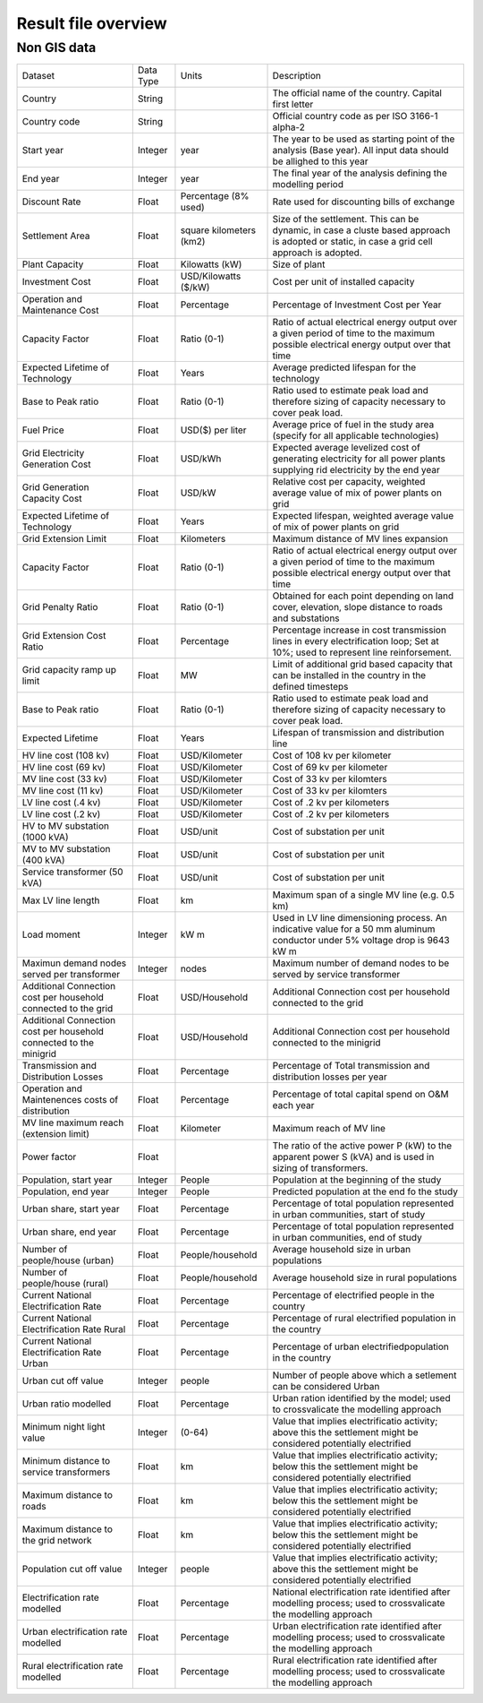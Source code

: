 ﻿Result file overview
=================================

Non GIS data
*****************

+----------------------------------------------------------------------+-----------+---------------------------+--------------------------------------------------------------------------------------------------------------------------------------------------+
|                                Dataset                               | Data Type |           Units           |                                                                    Description                                                                   |
+----------------------------------------------------------------------+-----------+---------------------------+--------------------------------------------------------------------------------------------------------------------------------------------------+
| Country                                                              | String    |                           | The official name of   the country. Capital first letter                                                                                         |
+----------------------------------------------------------------------+-----------+---------------------------+--------------------------------------------------------------------------------------------------------------------------------------------------+
| Country code                                                         | String    |                           | Official country code   as per ISO 3166-1 alpha-2                                                                                                |
+----------------------------------------------------------------------+-----------+---------------------------+--------------------------------------------------------------------------------------------------------------------------------------------------+
| Start year                                                           | Integer   | year                      | The year to be used   as starting point of the analysis (Base year). All input data should be   allighed to this year                            |
+----------------------------------------------------------------------+-----------+---------------------------+--------------------------------------------------------------------------------------------------------------------------------------------------+
| End year                                                             | Integer   | year                      | The final year of the   analysis defining the modelling period                                                                                   |
+----------------------------------------------------------------------+-----------+---------------------------+--------------------------------------------------------------------------------------------------------------------------------------------------+
| Discount Rate                                                        | Float     | Percentage (8% used)      | Rate used for   discounting bills of exchange                                                                                                    |
+----------------------------------------------------------------------+-----------+---------------------------+--------------------------------------------------------------------------------------------------------------------------------------------------+
| Settlement   Area                                                    | Float     | square kilometers   (km2) | Size of the   settlement. This can be dynamic, in case a cluste based approach is adopted   or static, in case a grid cell approach is adopted.  |
+----------------------------------------------------------------------+-----------+---------------------------+--------------------------------------------------------------------------------------------------------------------------------------------------+
| Plant Capacity                                                       | Float     | Kilowatts (kW)            | Size of plant                                                                                                                                    |
+----------------------------------------------------------------------+-----------+---------------------------+--------------------------------------------------------------------------------------------------------------------------------------------------+
| Investment   Cost                                                    | Float     | USD/Kilowatts ($/kW)      | Cost per unit of   installed capacity                                                                                                            |
+----------------------------------------------------------------------+-----------+---------------------------+--------------------------------------------------------------------------------------------------------------------------------------------------+
| Operation and   Maintenance Cost                                     | Float     | Percentage                | Percentage of   Investment Cost per Year                                                                                                         |
+----------------------------------------------------------------------+-----------+---------------------------+--------------------------------------------------------------------------------------------------------------------------------------------------+
| Capacity   Factor                                                    | Float     | Ratio (0-1)               | Ratio of actual   electrical energy output over a given period of time to the maximum possible   electrical energy output over that time         |
+----------------------------------------------------------------------+-----------+---------------------------+--------------------------------------------------------------------------------------------------------------------------------------------------+
| Expected   Lifetime of Technology                                    | Float     | Years                     | Average predicted   lifespan for the technology                                                                                                  |
+----------------------------------------------------------------------+-----------+---------------------------+--------------------------------------------------------------------------------------------------------------------------------------------------+
| Base to Peak   ratio                                                 | Float     | Ratio (0-1)               | Ratio used to   estimate peak load and therefore sizing of capacity necessary to cover peak   load.                                              |
+----------------------------------------------------------------------+-----------+---------------------------+--------------------------------------------------------------------------------------------------------------------------------------------------+
| Fuel Price                                                           | Float     | USD($) per liter          | Average price of fuel   in the study area (specify for all applicable technologies)                                                              |
+----------------------------------------------------------------------+-----------+---------------------------+--------------------------------------------------------------------------------------------------------------------------------------------------+
| Grid   Electricity Generation Cost                                   | Float     | USD/kWh                   | Expected average   levelized cost of generating electricity for all power plants supplying rid   electricity by the end year                     |
+----------------------------------------------------------------------+-----------+---------------------------+--------------------------------------------------------------------------------------------------------------------------------------------------+
| Grid   Generation Capacity Cost                                      | Float     | USD/kW                    | Relative cost per   capacity, weighted average value of mix of power plants on grid                                                              |
+----------------------------------------------------------------------+-----------+---------------------------+--------------------------------------------------------------------------------------------------------------------------------------------------+
| Expected   Lifetime of Technology                                    | Float     | Years                     | Expected lifespan,   weighted average value of mix of power plants on grid                                                                       |
+----------------------------------------------------------------------+-----------+---------------------------+--------------------------------------------------------------------------------------------------------------------------------------------------+
| Grid Extension   Limit                                               | Float     | Kilometers                | Maximum distance of   MV lines expansion                                                                                                         |
+----------------------------------------------------------------------+-----------+---------------------------+--------------------------------------------------------------------------------------------------------------------------------------------------+
| Capacity   Factor                                                    | Float     | Ratio (0-1)               | Ratio of actual   electrical energy output over a given period of time to the maximum possible   electrical energy output over that time         |
+----------------------------------------------------------------------+-----------+---------------------------+--------------------------------------------------------------------------------------------------------------------------------------------------+
| Grid Penalty   Ratio                                                 | Float     | Ratio (0-1)               | Obtained for each   point depending on land cover, elevation, slope distance to roads and   substations                                          |
+----------------------------------------------------------------------+-----------+---------------------------+--------------------------------------------------------------------------------------------------------------------------------------------------+
| Grid Extension   Cost Ratio                                          | Float     | Percentage                | Percentage increase   in cost transmission lines in every electrification loop; Set at 10%; used to   represent line reinforsement.              |
+----------------------------------------------------------------------+-----------+---------------------------+--------------------------------------------------------------------------------------------------------------------------------------------------+
| Grid capacity   ramp up limit                                        | Float     | MW                        | Limit of additional   grid based capacity that can be installed in the country in the defined   timesteps                                        |
+----------------------------------------------------------------------+-----------+---------------------------+--------------------------------------------------------------------------------------------------------------------------------------------------+
| Base to Peak   ratio                                                 | Float     | Ratio (0-1)               | Ratio used to   estimate peak load and therefore sizing of capacity necessary to cover peak   load.                                              |
+----------------------------------------------------------------------+-----------+---------------------------+--------------------------------------------------------------------------------------------------------------------------------------------------+
| Expected   Lifetime                                                  | Float     | Years                     | Lifespan of   transmission and distribution line                                                                                                 |
+----------------------------------------------------------------------+-----------+---------------------------+--------------------------------------------------------------------------------------------------------------------------------------------------+
| HV line cost   (108 kv)                                              | Float     | USD/Kilometer             | Cost of 108 kv per   kilometer                                                                                                                   |
+----------------------------------------------------------------------+-----------+---------------------------+--------------------------------------------------------------------------------------------------------------------------------------------------+
| HV line cost   (69 kv)                                               | Float     | USD/Kilometer             | Cost of 69 kv per   kilometer                                                                                                                    |
+----------------------------------------------------------------------+-----------+---------------------------+--------------------------------------------------------------------------------------------------------------------------------------------------+
| MV line cost   (33 kv)                                               | Float     | USD/Kilometer             | Cost of 33 kv per   kilomters                                                                                                                    |
+----------------------------------------------------------------------+-----------+---------------------------+--------------------------------------------------------------------------------------------------------------------------------------------------+
| MV line cost   (11 kv)                                               | Float     | USD/Kilometer             | Cost of 33 kv per   kilomters                                                                                                                    |
+----------------------------------------------------------------------+-----------+---------------------------+--------------------------------------------------------------------------------------------------------------------------------------------------+
| LV line cost   (.4 kv)                                               | Float     | USD/Kilometer             | Cost of .2 kv per   kilometers                                                                                                                   |
+----------------------------------------------------------------------+-----------+---------------------------+--------------------------------------------------------------------------------------------------------------------------------------------------+
| LV line cost   (.2 kv)                                               | Float     | USD/Kilometer             | Cost of .2 kv per   kilometers                                                                                                                   |
+----------------------------------------------------------------------+-----------+---------------------------+--------------------------------------------------------------------------------------------------------------------------------------------------+
| HV to MV   substation (1000 kVA)                                     | Float     | USD/unit                  | Cost of substation   per unit                                                                                                                    |
+----------------------------------------------------------------------+-----------+---------------------------+--------------------------------------------------------------------------------------------------------------------------------------------------+
| MV to MV   substation (400 kVA)                                      | Float     | USD/unit                  | Cost of substation   per unit                                                                                                                    |
+----------------------------------------------------------------------+-----------+---------------------------+--------------------------------------------------------------------------------------------------------------------------------------------------+
| Service   transformer (50 kVA)                                       | Float     | USD/unit                  | Cost of substation   per unit                                                                                                                    |
+----------------------------------------------------------------------+-----------+---------------------------+--------------------------------------------------------------------------------------------------------------------------------------------------+
| Max LV line   length                                                 | Float     | km                        | Maximum span of a   single MV line (e.g. 0.5 km)                                                                                                 |
+----------------------------------------------------------------------+-----------+---------------------------+--------------------------------------------------------------------------------------------------------------------------------------------------+
| Load moment                                                          | Integer   | kW m                      | Used in LV line   dimensioning process. An indicative value for a 50 mm aluminum conductor   under 5% voltage drop is 9643 kW m                  |
+----------------------------------------------------------------------+-----------+---------------------------+--------------------------------------------------------------------------------------------------------------------------------------------------+
| Maximun demand   nodes served per transformer                        | Integer   | nodes                     | Maximum number of   demand nodes to be served by service transformer                                                                             |
+----------------------------------------------------------------------+-----------+---------------------------+--------------------------------------------------------------------------------------------------------------------------------------------------+
| Additional   Connection cost per household connected to the grid     | Float     | USD/Household             | Additional Connection   cost per household connected to the grid                                                                                 |
+----------------------------------------------------------------------+-----------+---------------------------+--------------------------------------------------------------------------------------------------------------------------------------------------+
| Additional   Connection cost per household connected to the minigrid | Float     | USD/Household             | Additional Connection   cost per household connected to the minigrid                                                                             |
+----------------------------------------------------------------------+-----------+---------------------------+--------------------------------------------------------------------------------------------------------------------------------------------------+
| Transmission   and Distribution Losses                               | Float     | Percentage                | Percentage of Total   transmission and distribution losses per year                                                                              |
+----------------------------------------------------------------------+-----------+---------------------------+--------------------------------------------------------------------------------------------------------------------------------------------------+
| Operation and   Maintenences costs of distribution                   | Float     | Percentage                | Percentage of total   capital spend on O&M each year                                                                                             |
+----------------------------------------------------------------------+-----------+---------------------------+--------------------------------------------------------------------------------------------------------------------------------------------------+
| MV line   maximum reach (extension limit)                            | Float     | Kilometer                 | Maximum reach of MV   line                                                                                                                       |
+----------------------------------------------------------------------+-----------+---------------------------+--------------------------------------------------------------------------------------------------------------------------------------------------+
| Power factor                                                         | Float     |                           | The ratio of the   active power P (kW) to the apparent power S (kVA) and is used in sizing of   transformers.                                    |
+----------------------------------------------------------------------+-----------+---------------------------+--------------------------------------------------------------------------------------------------------------------------------------------------+
| Population,   start year                                             | Integer   | People                    | Population at the   beginning of the study                                                                                                       |
+----------------------------------------------------------------------+-----------+---------------------------+--------------------------------------------------------------------------------------------------------------------------------------------------+
| Population,   end year                                               | Integer   | People                    | Predicted population   at the end fo the study                                                                                                   |
+----------------------------------------------------------------------+-----------+---------------------------+--------------------------------------------------------------------------------------------------------------------------------------------------+
| Urban share,   start year                                            | Float     | Percentage                | Percentage of total   population represented in urban communities, start of study                                                                |
+----------------------------------------------------------------------+-----------+---------------------------+--------------------------------------------------------------------------------------------------------------------------------------------------+
| Urban share,   end year                                              | Float     | Percentage                | Percentage of total   population represented in urban communities, end of study                                                                  |
+----------------------------------------------------------------------+-----------+---------------------------+--------------------------------------------------------------------------------------------------------------------------------------------------+
| Number of   people/house (urban)                                     | Float     | People/household          | Average household   size in urban populations                                                                                                    |
+----------------------------------------------------------------------+-----------+---------------------------+--------------------------------------------------------------------------------------------------------------------------------------------------+
| Number of   people/house (rural)                                     | Float     | People/household          | Average household   size in rural populations                                                                                                    |
+----------------------------------------------------------------------+-----------+---------------------------+--------------------------------------------------------------------------------------------------------------------------------------------------+
| Current   National Electrification Rate                              | Float     | Percentage                | Percentage of   electrified people in the country                                                                                                |
+----------------------------------------------------------------------+-----------+---------------------------+--------------------------------------------------------------------------------------------------------------------------------------------------+
| Current   National Electrification Rate Rural                        | Float     | Percentage                | Percentage of rural   electrified population in the country                                                                                      |
+----------------------------------------------------------------------+-----------+---------------------------+--------------------------------------------------------------------------------------------------------------------------------------------------+
| Current   National Electrification Rate Urban                        | Float     | Percentage                | Percentage of urban   electrifiedpopulation in the country                                                                                       |
+----------------------------------------------------------------------+-----------+---------------------------+--------------------------------------------------------------------------------------------------------------------------------------------------+
| Urban cut off   value                                                | Integer   | people                    | Number of people   above which a setlement can be considered Urban                                                                               |
+----------------------------------------------------------------------+-----------+---------------------------+--------------------------------------------------------------------------------------------------------------------------------------------------+
| Urban ratio   modelled                                               | Float     | Percentage                | Urban ration   identified by the model; used to crossvalicate the modelling approach                                                             |
+----------------------------------------------------------------------+-----------+---------------------------+--------------------------------------------------------------------------------------------------------------------------------------------------+
| Minimum night   light value                                          | Integer   | (0-64)                    | Value that implies   electrificatio activity; above this the settlement might be considered   potentially electrified                            |
+----------------------------------------------------------------------+-----------+---------------------------+--------------------------------------------------------------------------------------------------------------------------------------------------+
| Minimum   distance to service transformers                           | Float     | km                        | Value that implies   electrificatio activity; below this the settlement might be considered   potentially electrified                            |
+----------------------------------------------------------------------+-----------+---------------------------+--------------------------------------------------------------------------------------------------------------------------------------------------+
| Maximum   distance to roads                                          | Float     | km                        | Value that implies   electrificatio activity; below this the settlement might be considered   potentially electrified                            |
+----------------------------------------------------------------------+-----------+---------------------------+--------------------------------------------------------------------------------------------------------------------------------------------------+
| Maximum   distance to the grid network                               | Float     | km                        | Value that implies   electrificatio activity; below this the settlement might be considered   potentially electrified                            |
+----------------------------------------------------------------------+-----------+---------------------------+--------------------------------------------------------------------------------------------------------------------------------------------------+
| Population cut   off value                                           | Integer   | people                    | Value that implies   electrificatio activity; above this the settlement might be considered   potentially electrified                            |
+----------------------------------------------------------------------+-----------+---------------------------+--------------------------------------------------------------------------------------------------------------------------------------------------+
| Electrification   rate modelled                                      | Float     | Percentage                | National   electrification rate identified after modelling process; used to   crossvalicate the modelling approach                               |
+----------------------------------------------------------------------+-----------+---------------------------+--------------------------------------------------------------------------------------------------------------------------------------------------+
| Urban   electrification rate modelled                                | Float     | Percentage                | Urban electrification   rate identified after modelling process; used to crossvalicate the modelling   approach                                  |
+----------------------------------------------------------------------+-----------+---------------------------+--------------------------------------------------------------------------------------------------------------------------------------------------+
| Rural   electrification rate modelled                                | Float     | Percentage                | Rural electrification   rate identified after modelling process; used to crossvalicate the modelling   approach                                  |
+----------------------------------------------------------------------+-----------+---------------------------+--------------------------------------------------------------------------------------------------------------------------------------------------+